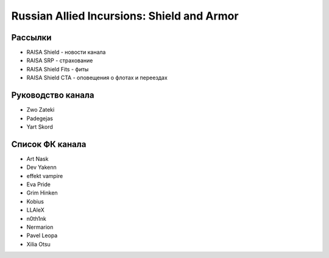 Russian Allied Incursions: Shield and Armor
===========================================

Рассылки
--------

* RAISA Shield - новости канала
* RAISA SRP - страхование
* RAISA Shield Fits - фиты
* RAISA Shield CTA - оповещения о флотах и переездах

Руководство канала
------------------

* Zwo Zateki
* Padegejas
* Yart Skord

Список ФК канала
----------------

* Art Nask
* Dev Yakenn
* effekt vampire
* Eva Pride
* Grim Hinken
* Kobius
* LLAleX
* n0th1nk
* Nermarion
* Pavel Leopa
* Xilia Otsu
